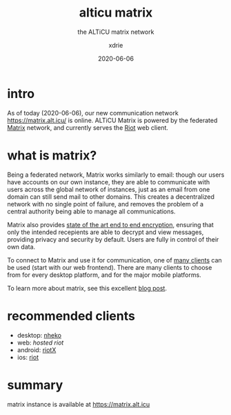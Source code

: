 #+TITLE: alticu matrix
#+SUBTITLE: the ALTiCU matrix network
#+AUTHOR: xdrie
#+DATE: 2020-06-06
#+TAGS[]: alticu
#+TOC: true

* intro
As of today (2020-06-06), our new communication network https://matrix.alt.icu/ is online.
ALTiCU Matrix is powered by the federated [[https://matrix.org/][Matrix]] network, and currently serves the [[https://about.riot.im/][Riot]] web client.

* what is matrix?
Being a federated network, Matrix works similarly to email: though our users have accounts on our own instance, they are able to communicate with users across the global network of instances, just as an email from one domain can still send mail to other domains.
This creates a decentralized network with no single point of failure, and removes the problem of a central authority being able to manage all communications.

Matrix also provides [[https://matrix.org/docs/guides/end-to-end-encryption-implementation-guide][state of the art end to end encryption]], ensuring that only the intended recepients are able to decrypt and view messages, providing privacy and security by default. Users are fully in control of their own data.

To connect to Matrix and use it for communication, one of [[https://matrix.org/clients/][many clients]] can be used (start with our web frontend). There are many clients to choose from for every desktop platform, and for the major mobile platforms.

To learn more about matrix, see this excellent [[https://hacks.mozilla.org/2018/10/dweb-decentralised-real-time-interoperable-communication-with-matrix/][blog post]].

* recommended clients
+ desktop: [[https://github.com/Nheko-Reborn/nheko/releases][nheko]]
+ web: [[matrix.alt.icu/][hosted riot]]
+ android: [[https://matrix.org/docs/projects/client/riotx][riotX]]
+ ios: [[https://matrix.org/docs/projects/client/riot-ios][riot]]

* summary
matrix instance is available at https://matrix.alt.icu
